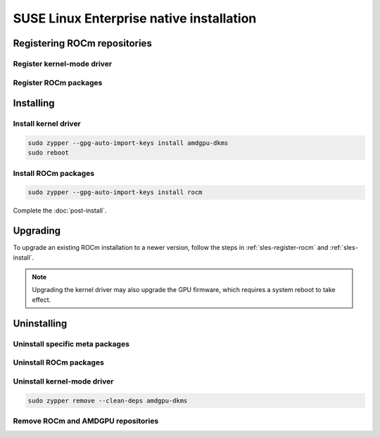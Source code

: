 .. meta::
  :description: SUSE Enterprise Linux native installation
  :keywords: ROCm install, installation instructions, SUSE, SUSE Linux Enterprise native installation,
    AMD, ROCm

*********************************************************************************************
SUSE Linux Enterprise native installation
*********************************************************************************************

.. _sles-register-rocm:

Registering ROCm repositories
===============================================

Register kernel-mode driver
--------------------------------------------------------------------------------------


.. datatemplate:nodata::

    .. tab-set::
        {% for os_version in config.html_context['sles_version_numbers'] %}
        .. tab-item:: SLES {{ os_version }}

            .. code-block:: bash
                :substitutions:

                sudo tee /etc/zypp/repos.d/amdgpu.repo <<EOF
                [amdgpu]
                name=amdgpu
                baseurl=https://repo.radeon.com/amdgpu/|rocm_version|/sle/{{ os_version }}/main/x86_64/
                enabled=1
                gpgcheck=1
                gpgkey=https://repo.radeon.com/rocm/rocm.gpg.key
                EOF

                sudo zypper ref
        {% endfor %}

Register ROCm packages
--------------------------------------------------------------------------------------

.. code-block:: bash
    :substitutions:

    sudo tee --append /etc/zypp/repos.d/rocm.repo <<EOF
    [ROCm-|rocm_version|]
    name=ROCm|rocm_version|
    baseurl=https://repo.radeon.com/rocm/zyp/|rocm_version|/main
    enabled=1
    gpgcheck=1
    gpgkey=https://repo.radeon.com/rocm/rocm.gpg.key
    EOF

    sudo zypper ref

.. _sles-install:

Installing
===============================================

Install kernel driver
--------------------------------------------------------------------------------------

.. code-block:: bash

    sudo zypper --gpg-auto-import-keys install amdgpu-dkms
    sudo reboot

Install ROCm packages
--------------------------------------------------------------------------------------

.. code-block:: bash

    sudo zypper --gpg-auto-import-keys install rocm

Complete the :doc:`post-install`.

.. _sles-upgrade:

Upgrading
================================================

To upgrade an existing ROCm installation to a newer version, follow the steps in
:ref:`sles-register-rocm` and :ref:`sles-install`.

.. note::

    Upgrading the kernel driver may also upgrade the GPU firmware, which requires a
    system reboot to take effect.

.. _sles-uninstall:

Uninstalling
================================================

Uninstall specific meta packages
---------------------------------------------------------------------------

.. code-block:: bash
    :substitutions:

    # sudo zypper remove <package-name>
    # For example:
    sudo zypper remove rocm
    # Or, for version specific packages:
    sudo zypper remove rocm|rocm_version|

Uninstall ROCm packages
---------------------------------------------------------------------------

.. code-block:: bash
    :substitutions:

    sudo zypper remove rocm-core
    # Or for version specific packages:
    sudo zypper remove rocm-core|rocm_version|

Uninstall kernel-mode driver
---------------------------------------------------------------------------

.. code-block:: bash

    sudo zypper remove --clean-deps amdgpu-dkms

Remove ROCm and AMDGPU repositories
---------------------------------------------------------------------------

.. code-block:: bash
    :substitutions:

    # Remove the repositories.
    # sudo zypper removerepo <rocm*/amdgpu>
    #
    # The name of the repositories can be listed with:
    sudo zypper repos

    # Then remove the 'ROCm' and 'amdgpu' repositories.
    # For example:
    sudo zypper removerepo ROCm-|rocm_version|
    sudo zypper removerepo amdgpu

    # Clear the cache and clean the system.
    sudo zypper clean --all

    # Restart the system.
    sudo reboot
